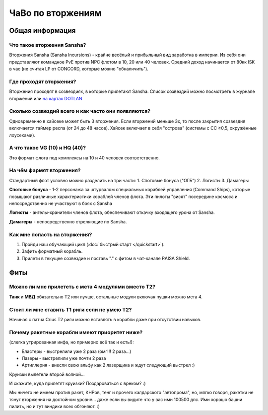 .. index:: ЧаВо по вторжениям

ЧаВо по вторжениям
==================

Общая информация
----------------

Что такое вторжения Sansha?
***************************
Вторжения Sansha (Sansha Incursions) - крайне весёлый и прибыльный вид заработка в империи. Из себя они представляют командное PvE против NPC флотом в 10, 20 или 40 человек. Средний доход начинается от 80кк ISK в час (не считая LP от CONCORD, которые можно "обналичить").

Где проходят вторжения?
***********************
Вторжения проходят в созвездиях, в которые прилетают Sansha. Список созвездий можно посмотреть в журнале вторжений или `на картах DOTLAN <http://evemaps.dotlan.net/incursions>`_

Сколько созвездий всего и как часто они появляются?
***************************************************
Одновременно в хайсеке может быть 3 вторжения. Если вторжений меньше 3х, то после закрытия созвездия включается таймер респа (от 24 до 48 часов). Хайсек включает в себя "острова" (cистемы c CC ≥0,5, окружённые лоусеками).

А что такое VG (10) и HQ (40)?
******************************
Это формат флота под комплексы на 10 и 40 человек соответственно.

На чём фармят вторжения?
************************
Стандартный флот условно можно разделить на три части:
1. Спотовые бонуса ("ОГБ")
2. Логисты
3. Дамагеры

**Спотовые бонуса** - 1-2 персонажа за штурвалом специальных кораблей управления (Command Ships), которые повышают различные характеристики кораблей членов флота. Эти пилоты "висят" посередине космоса и непосредственно не участвуют в боях с Sansha

**Логисты** - ангелы-хранители членов флота, обеспечивают откачку входящего урона от Sansha.

**Дамагеры** - непосредственно стреляющие по Sansha.

Как мне попасть на вторжения?
*****************************
1. Пройди наш обучающий цикл (:doc:`быстрый старт </quickstart>`).
2. Зафить форматный корабль.
3. Прилети в текущее созвездие и поставь "." с фитом в чат-канале RAISA Shield.

Фиты
----

Можно ли мне прилететь с мета 4 модулями вместо Т2?
***************************************************
**Танк** и **МВД** обязательно Т2 или лучше, остальные модули включая пушки можно мета 4.

Стоит ли мне ставить Т1 риги если не умею Т2?
*********************************************
Начиная с патча Crius Т2 риги можно вставлять в корабли даже при отсутствии навыков.

Почему ракетные корабли имеют приоритет ниже?
*********************************************
(слегка утрированная инфа, но примерно всё так и есть!):

- Бластеры - выстрелили уже 2 раза (омг!!! 2 раза...)
- Лазеры - выстрелили уже почти 2 раза
- Артиллерия - внесли свою альфу как 2 лазерщика и ждут следующий выстрел  :)

Круизки вылетели второй волной...
 
И скажите, куда прилетят круизки? Поздароваться с вреком? :)

Мы ничего не имеем против ракет, КНРов, тенг и прочего калдарского "автопрома", но, мягко говоря, ракетки не тянут вторжения на достойном уровне... даже если вы видите что у вас ими 100500 дпс. Ими хорошо башни пилить, но и тут виндики всех обгоняют. :)
